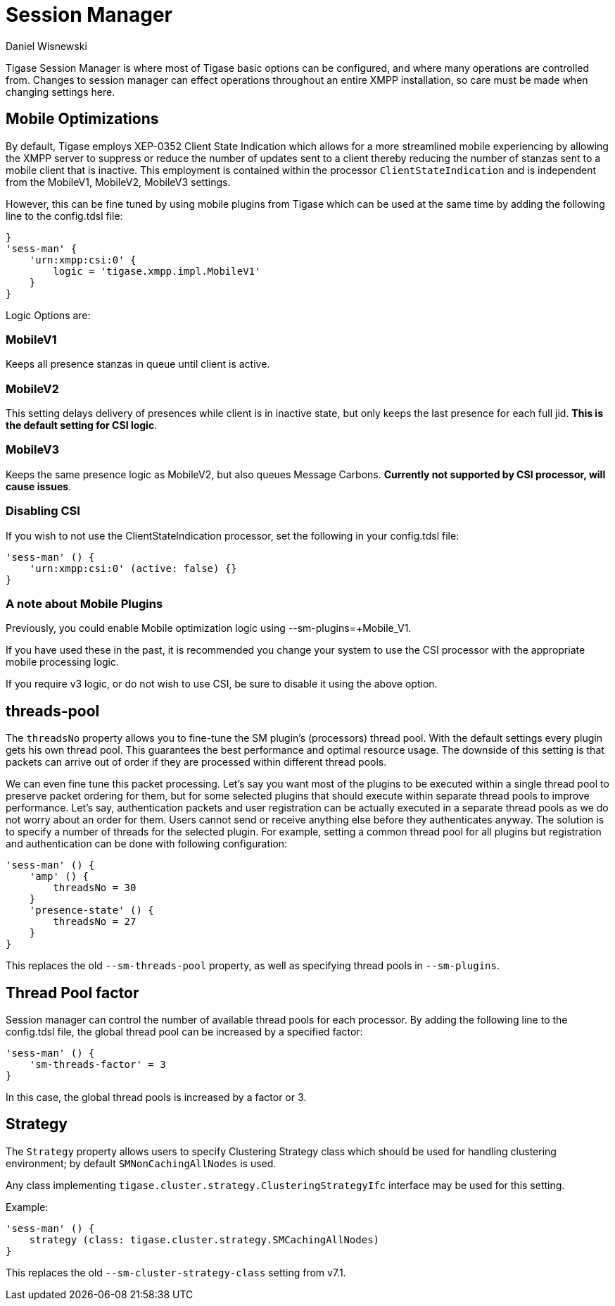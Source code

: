 [[sessMan]]
= Session Manager
:author: Daniel Wisnewski
:version: v2.0 June 2017: Reformatted for v7.2

Tigase Session Manager is where most of Tigase basic options can be configured, and where many operations are controlled from.
Changes to session manager can effect operations throughout an entire XMPP installation, so care must be made when changing settings here.

[[sessManMobileOpts]]
== Mobile Optimizations
By default, Tigase employs XEP-0352 Client State Indication which allows for a more streamlined mobile experiencing by allowing the XMPP server to suppress or reduce the number of updates sent to a client thereby reducing the number of stanzas sent to a mobile client that is inactive.
This employment is contained within the processor `ClientStateIndication` and is independent from the MobileV1, MobileV2, MobileV3 settings.

However, this can be fine tuned by using mobile plugins from Tigase which can be used at the same time by adding the following line to the config.tdsl file:
[source,properties]
-----
}
'sess-man' {
    'urn:xmpp:csi:0' {
        logic = 'tigase.xmpp.impl.MobileV1'
    }
}
-----

Logic Options are:

=== MobileV1
Keeps all presence stanzas in queue until client is active.

=== MobileV2
This setting delays delivery of presences while client is in inactive state, but only keeps the last presence for each full jid.
*This is the default setting for CSI logic*.

=== MobileV3
Keeps the same presence logic as MobileV2, but also queues Message Carbons.
*Currently not supported by CSI processor, will cause issues*.

=== Disabling CSI
If you wish to not use the +ClientStateIndication+ processor, set the following in your config.tdsl file:
[source,dsl]
-----
'sess-man' () {
    'urn:xmpp:csi:0' (active: false) {}
}
-----

=== A note about Mobile Plugins
Previously, you could enable Mobile optimization logic using +--sm-plugins=+Mobile_V1+.

If you have used these in the past, it is recommended you change your system to use the CSI processor with the appropriate mobile processing logic.

If you require v3 logic, or do not wish to use CSI, be sure to disable it using the above option.

[[smThreadsPool]]
== threads-pool
The `threadsNo` property allows you to fine-tune the SM plugin's (processors) thread pool. With the default settings every plugin gets his own thread pool. This guarantees the best performance and optimal resource usage. The downside of this setting is that packets can arrive out of order if they are processed within different thread pools.

We can even fine tune this packet processing. Let's say you want most of the plugins to be executed within a single thread pool to preserve packet ordering for them, but for some selected plugins that should execute within separate thread pools to improve performance.  Let's say, authentication packets and user registration can be actually executed in a separate thread pools as we do not worry about an order for them. Users cannot send or receive anything else before they authenticates anyway. The solution is to specify a number of threads for the selected plugin. For example, setting a common thread pool for all plugins but registration and authentication can be done with following configuration:

[source,dsl]
-----
'sess-man' () {
    'amp' () {
        threadsNo = 30
    }
    'presence-state' () {
        threadsNo = 27
    }
}
-----

This replaces the old `--sm-threads-pool` property, as well as specifying thread pools in `--sm-plugins`.

== Thread Pool factor
Session manager can control the number of available thread pools for each processor.  By adding the following line to the config.tdsl file, the global thread pool can be increased by a specified factor:
[source,dsl]
-----
'sess-man' () {
    'sm-threads-factor' = 3
}
-----
In this case, the global thread pools is increased by a factor or 3.

[[smClusterStrategyClass]]
== Strategy
The `Strategy` property allows users to specify Clustering Strategy class which should be used for handling clustering environment; by default `SMNonCachingAllNodes` is used.

Any class implementing `tigase.cluster.strategy.ClusteringStrategyIfc` interface may be used for this setting.

Example:
[source,dsl]
-----
'sess-man' () {
    strategy (class: tigase.cluster.strategy.SMCachingAllNodes)
}
-----

This replaces the old `--sm-cluster-strategy-class` setting from v7.1.
